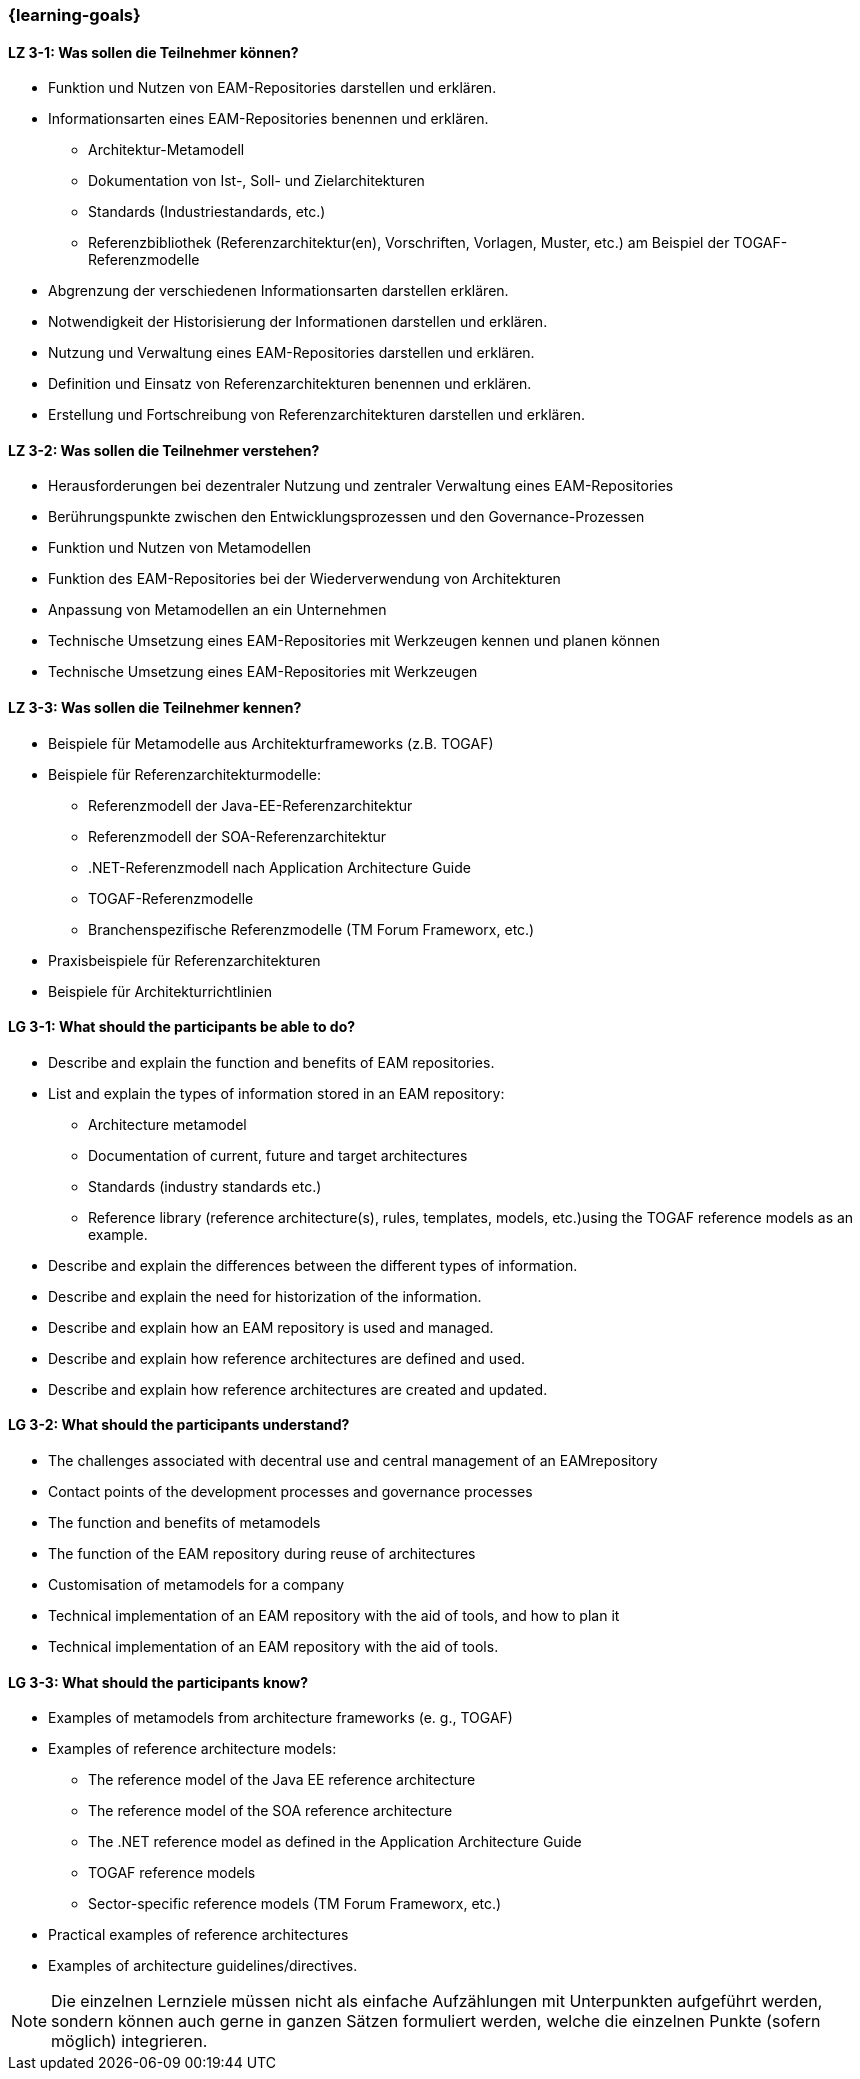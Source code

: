 === {learning-goals}

// tag::DE[]
[[LZ-3-1]]
==== LZ 3-1: Was sollen die Teilnehmer können?
* Funktion und Nutzen von EAM-Repositories darstellen und erklären.
* Informationsarten eines EAM-Repositories benennen und erklären. 
** Architektur-Metamodell 
** Dokumentation von Ist-, Soll- und Zielarchitekturen
** Standards (Industriestandards, etc.)
** Referenzbibliothek (Referenzarchitektur(en), Vorschriften, Vorlagen, Muster, etc.) am Beispiel der TOGAF-Referenzmodelle
* Abgrenzung der verschiedenen Informationsarten darstellen erklären. 
* Notwendigkeit der Historisierung der Informationen darstellen und erklären. 
* Nutzung und Verwaltung eines EAM-Repositories darstellen und erklären. 
* Definition und Einsatz von Referenzarchitekturen benennen und erklären. 
* Erstellung und Fortschreibung von Referenzarchitekturen darstellen und erklären.

[[LZ-3-2]]
==== LZ 3-2: Was sollen die Teilnehmer verstehen?
* Herausforderungen bei dezentraler Nutzung und zentraler Verwaltung eines EAM-Repositories
* Berührungspunkte zwischen den Entwicklungsprozessen und den Governance-Prozessen
* Funktion und Nutzen von Metamodellen
* Funktion des EAM-Repositories bei der Wiederverwendung von Architekturen 
* Anpassung von Metamodellen an ein Unternehmen
* Technische Umsetzung eines EAM-Repositories mit Werkzeugen kennen und planen können
* Technische Umsetzung eines EAM-Repositories mit Werkzeugen

[[LZ-3-3]]
==== LZ 3-3: Was sollen die Teilnehmer kennen?
* Beispiele für Metamodelle aus Architekturframeworks (z.B. TOGAF)
* Beispiele für Referenzarchitekturmodelle:
** Referenzmodell der Java-EE-Referenzarchitektur 
** Referenzmodell der SOA-Referenzarchitektur
** .NET-Referenzmodell nach Application Architecture Guide
** TOGAF-Referenzmodelle
** Branchenspezifische Referenzmodelle (TM Forum Frameworx, etc.) 
* Praxisbeispiele für Referenzarchitekturen
* Beispiele für Architekturrichtlinien
// end::DE[]

// tag::EN[]
[[LG-3-1]]
==== LG 3-1: What should the participants be able to do?
* Describe and explain the function and benefits of EAM repositories. 
* List and explain the types of information stored in an EAM repository: 
** Architecture metamodel
** Documentation of current, future and target architectures
** Standards (industry standards etc.)
** Reference library (reference architecture(s), rules, templates, models, etc.)using the TOGAF reference models as an example. 
* Describe and explain the differences between the different types of information. 
* Describe and explain the need for historization of the information. 
* Describe and explain how an EAM repository is used and managed. 
* Describe and explain how reference architectures are defined and used. 
* Describe and explain how reference architectures are created and updated.

[[LG-3-2]]
==== LG 3-2: What should the participants understand?
* The challenges associated with decentral use and central management of an EAMrepository
* Contact points of the development processes and governance processes
* The function and benefits of metamodels
* The function of the EAM repository during reuse of architectures
* Customisation of metamodels for a company
* Technical implementation of an EAM repository with the aid of tools, and how to plan it
* Technical implementation of an EAM repository with the aid of tools.

[[LG-3-3]]
==== LG 3-3: What should the participants know?
* Examples of metamodels from architecture frameworks (e. g., TOGAF) 
* Examples of reference architecture models: 
** The reference model of the Java EE reference architecture
** The reference model of the SOA reference architecture
** The .NET reference model as defined in the Application Architecture Guide
** TOGAF reference models 
** Sector-specific reference models (TM Forum Frameworx, etc.) 
* Practical examples of reference architectures
* Examples of architecture guidelines/directives.
// end::EN[]

// tag::REMARK[]
[NOTE]
====
Die einzelnen Lernziele müssen nicht als einfache Aufzählungen mit Unterpunkten aufgeführt werden, sondern können auch gerne in ganzen Sätzen formuliert werden, welche die einzelnen Punkte (sofern möglich) integrieren.
====
// end::REMARK[]
